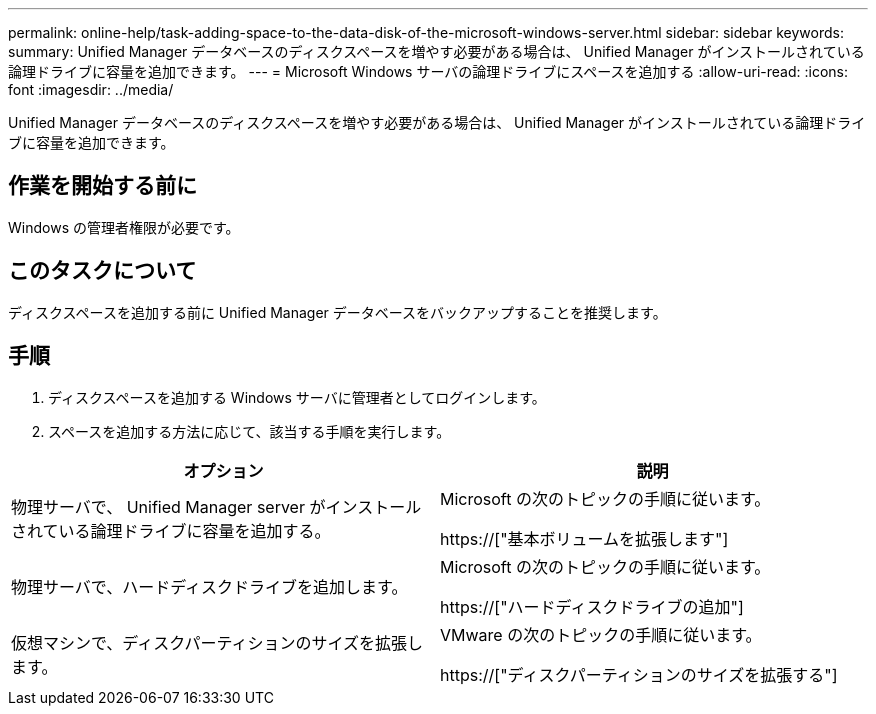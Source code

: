 ---
permalink: online-help/task-adding-space-to-the-data-disk-of-the-microsoft-windows-server.html 
sidebar: sidebar 
keywords:  
summary: Unified Manager データベースのディスクスペースを増やす必要がある場合は、 Unified Manager がインストールされている論理ドライブに容量を追加できます。 
---
= Microsoft Windows サーバの論理ドライブにスペースを追加する
:allow-uri-read: 
:icons: font
:imagesdir: ../media/


[role="lead"]
Unified Manager データベースのディスクスペースを増やす必要がある場合は、 Unified Manager がインストールされている論理ドライブに容量を追加できます。



== 作業を開始する前に

Windows の管理者権限が必要です。



== このタスクについて

ディスクスペースを追加する前に Unified Manager データベースをバックアップすることを推奨します。



== 手順

. ディスクスペースを追加する Windows サーバに管理者としてログインします。
. スペースを追加する方法に応じて、該当する手順を実行します。


[cols="2*"]
|===
| オプション | 説明 


 a| 
物理サーバで、 Unified Manager server がインストールされている論理ドライブに容量を追加する。
 a| 
Microsoft の次のトピックの手順に従います。

https://["基本ボリュームを拡張します"]



 a| 
物理サーバで、ハードディスクドライブを追加します。
 a| 
Microsoft の次のトピックの手順に従います。

https://["ハードディスクドライブの追加"]



 a| 
仮想マシンで、ディスクパーティションのサイズを拡張します。
 a| 
VMware の次のトピックの手順に従います。

https://["ディスクパーティションのサイズを拡張する"]

|===